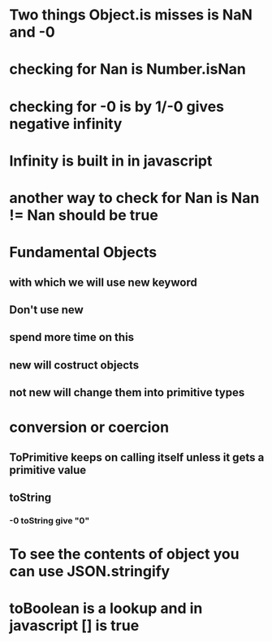 * Two things Object.is misses is NaN and -0
* checking for Nan is Number.isNan
* checking for -0 is by 1/-0 gives negative infinity
* Infinity is built in in javascript
* another way to check for Nan is Nan != Nan should be true
* Fundamental Objects
** with which we will use new keyword
** Don't use new
** spend more time on this
** new will costruct objects
** not new will change them into primitive types
* conversion or coercion
** ToPrimitive keeps on calling itself unless it gets a primitive value
** toString
*** -0 toString give "0"
* To see the contents of object you can use JSON.stringify
* toBoolean is a lookup and in javascript [] is true
